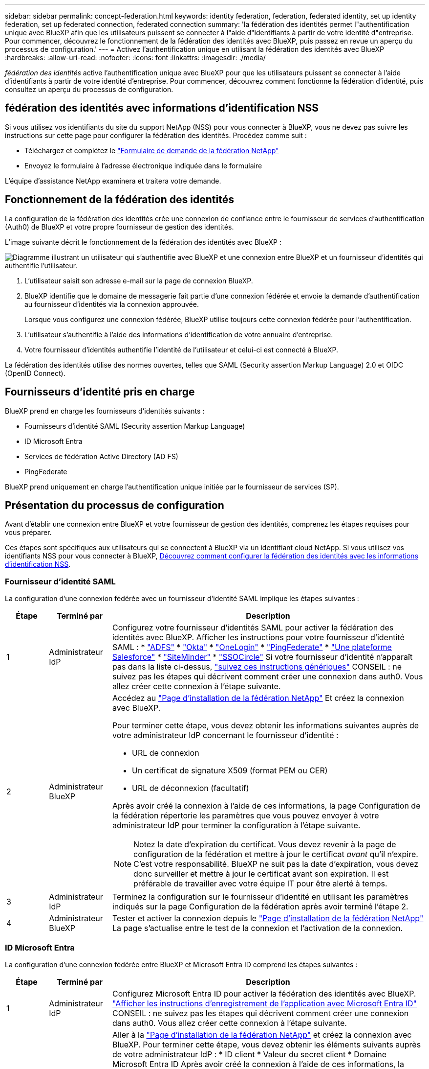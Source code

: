 ---
sidebar: sidebar 
permalink: concept-federation.html 
keywords: identity federation, federation, federated identity, set up identity federation, set up federated connection, federated connection 
summary: 'la fédération des identités permet l"authentification unique avec BlueXP afin que les utilisateurs puissent se connecter à l"aide d"identifiants à partir de votre identité d"entreprise. Pour commencer, découvrez le fonctionnement de la fédération des identités avec BlueXP, puis passez en revue un aperçu du processus de configuration.' 
---
= Activez l'authentification unique en utilisant la fédération des identités avec BlueXP 
:hardbreaks:
:allow-uri-read: 
:nofooter: 
:icons: font
:linkattrs: 
:imagesdir: ./media/


[role="lead"]
_fédération des identités_ active l'authentification unique avec BlueXP pour que les utilisateurs puissent se connecter à l'aide d'identifiants à partir de votre identité d'entreprise. Pour commencer, découvrez comment fonctionne la fédération d’identité, puis consultez un aperçu du processus de configuration.



== fédération des identités avec informations d'identification NSS

Si vous utilisez vos identifiants du site du support NetApp (NSS) pour vous connecter à BlueXP, vous ne devez pas suivre les instructions sur cette page pour configurer la fédération des identités. Procédez comme suit :

* Téléchargez et complétez le https://kb.netapp.com/@api/deki/files/98382/NetApp-B2C-Federation-Request-Form-April-2022.docx?revision=1["Formulaire de demande de la fédération NetApp"^]
* Envoyez le formulaire à l'adresse électronique indiquée dans le formulaire


L'équipe d'assistance NetApp examinera et traitera votre demande.



== Fonctionnement de la fédération des identités

La configuration de la fédération des identités crée une connexion de confiance entre le fournisseur de services d'authentification (Auth0) de BlueXP et votre propre fournisseur de gestion des identités.

L'image suivante décrit le fonctionnement de la fédération des identités avec BlueXP :

image:diagram-identity-federation.png["Diagramme illustrant un utilisateur qui s'authentifie avec BlueXP et une connexion entre BlueXP et un fournisseur d'identités qui authentifie l'utilisateur."]

. L'utilisateur saisit son adresse e-mail sur la page de connexion BlueXP.
. BlueXP identifie que le domaine de messagerie fait partie d'une connexion fédérée et envoie la demande d'authentification au fournisseur d'identités via la connexion approuvée.
+
Lorsque vous configurez une connexion fédérée, BlueXP utilise toujours cette connexion fédérée pour l'authentification.

. L'utilisateur s'authentifie à l'aide des informations d'identification de votre annuaire d'entreprise.
. Votre fournisseur d'identités authentifie l'identité de l'utilisateur et celui-ci est connecté à BlueXP.


La fédération des identités utilise des normes ouvertes, telles que SAML (Security assertion Markup Language) 2.0 et OIDC (OpenID Connect).



== Fournisseurs d'identité pris en charge

BlueXP prend en charge les fournisseurs d'identités suivants :

* Fournisseurs d'identité SAML (Security assertion Markup Language)
* ID Microsoft Entra
* Services de fédération Active Directory (AD FS)
* PingFederate


BlueXP prend uniquement en charge l'authentification unique initiée par le fournisseur de services (SP).



== Présentation du processus de configuration

Avant d’établir une connexion entre BlueXP et votre fournisseur de gestion des identités, comprenez les étapes requises pour vous préparer.

Ces étapes sont spécifiques aux utilisateurs qui se connectent à BlueXP via un identifiant cloud NetApp. Si vous utilisez vos identifiants NSS pour vous connecter à BlueXP, <<fédération des identités avec informations d'identification NSS,Découvrez comment configurer la fédération des identités avec les informations d'identification NSS>>.



=== Fournisseur d'identité SAML

La configuration d’une connexion fédérée avec un fournisseur d’identité SAML implique les étapes suivantes :

[cols="10,15,75"]
|===
| Étape | Terminé par | Description 


| 1 | Administrateur IdP | Configurez votre fournisseur d'identités SAML pour activer la fédération des identités avec BlueXP. Afficher les instructions pour votre fournisseur d'identité SAML : *  https://auth0.com/docs/authenticate/protocols/saml/saml-sso-integrations/configure-auth0-saml-service-provider/configure-adfs-saml-connections["ADFS"^] *  https://auth0.com/docs/authenticate/protocols/saml/saml-sso-integrations/configure-auth0-saml-service-provider/configure-okta-as-saml-identity-provider["Okta"^] *  https://auth0.com/docs/authenticate/protocols/saml/saml-sso-integrations/configure-auth0-saml-service-provider/configure-onelogin-as-saml-identity-provider["OneLogin"^] *  https://auth0.com/docs/authenticate/protocols/saml/saml-sso-integrations/configure-auth0-saml-service-provider/configure-pingfederate-as-saml-identity-provider["PingFederate"^] *  https://auth0.com/docs/authenticate/protocols/saml/saml-sso-integrations/configure-auth0-saml-service-provider/configure-salesforce-as-saml-identity-provider["Une plateforme Salesforce"^] *  https://auth0.com/docs/authenticate/protocols/saml/saml-sso-integrations/configure-auth0-saml-service-provider/configure-siteminder-as-saml-identity-provider["SiteMinder"^] *  https://auth0.com/docs/authenticate/protocols/saml/saml-sso-integrations/configure-auth0-saml-service-provider/configure-ssocircle-as-saml-identity-provider["SSOCircle"^] Si votre fournisseur d’identité n’apparaît pas dans la liste ci-dessus,  https://auth0.com/docs/authenticate/protocols/saml/saml-sso-integrations/configure-auth0-saml-service-provider["suivez ces instructions génériques"^] CONSEIL : ne suivez pas les étapes qui décrivent comment créer une connexion dans auth0. Vous allez créer cette connexion à l'étape suivante. 


| 2 | Administrateur BlueXP  a| 
Accédez au https://services.cloud.netapp.com/federation-setup["Page d'installation de la fédération NetApp"^] Et créez la connexion avec BlueXP.

Pour terminer cette étape, vous devez obtenir les informations suivantes auprès de votre administrateur IdP concernant le fournisseur d'identité :

* URL de connexion
* Un certificat de signature X509 (format PEM ou CER)
* URL de déconnexion (facultatif)


Après avoir créé la connexion à l’aide de ces informations, la page Configuration de la fédération répertorie les paramètres que vous pouvez envoyer à votre administrateur IdP pour terminer la configuration à l’étape suivante.


NOTE: Notez la date d'expiration du certificat. Vous devez revenir à la page de configuration de la fédération et mettre à jour le certificat _avant_ qu'il n'expire. C'est votre responsabilité. BlueXP ne suit pas la date d'expiration, vous devez donc surveiller et mettre à jour le certificat avant son expiration. Il est préférable de travailler avec votre équipe IT pour être alerté à temps.



| 3 | Administrateur IdP | Terminez la configuration sur le fournisseur d'identité en utilisant les paramètres indiqués sur la page Configuration de la fédération après avoir terminé l'étape 2. 


| 4 | Administrateur BlueXP | Tester et activer la connexion depuis le  https://services.cloud.netapp.com/federation-setup["Page d'installation de la fédération NetApp"^] La page s'actualise entre le test de la connexion et l'activation de la connexion. 
|===


=== ID Microsoft Entra

La configuration d'une connexion fédérée entre BlueXP et Microsoft Entra ID comprend les étapes suivantes :

[cols="10,15,75"]
|===
| Étape | Terminé par | Description 


| 1 | Administrateur IdP | Configurez Microsoft Entra ID pour activer la fédération des identités avec BlueXP. https://auth0.com/docs/authenticate/identity-providers/enterprise-identity-providers/azure-active-directory/v2["Afficher les instructions d'enregistrement de l'application avec Microsoft Entra ID"^] CONSEIL : ne suivez pas les étapes qui décrivent comment créer une connexion dans auth0. Vous allez créer cette connexion à l'étape suivante. 


| 2 | Administrateur BlueXP | Aller à la  https://services.cloud.netapp.com/federation-setup["Page d'installation de la fédération NetApp"^] et créez la connexion avec BlueXP. Pour terminer cette étape, vous devez obtenir les éléments suivants auprès de votre administrateur IdP : * ID client * Valeur du secret client * Domaine Microsoft Entra ID Après avoir créé la connexion à l'aide de ces informations, la page Configuration de la fédération répertorie les paramètres que vous pouvez envoyer à votre administrateur AD pour terminer la configuration à l'étape suivante. REMARQUE : notez la date d'expiration de la clé secrète. Vous devez revenir à la page de configuration de la fédération et mettre à jour le certificat _avant_ qu'il n'expire. C'est votre responsabilité. BlueXP ne suit pas la date d'expiration. Il est préférable de travailler avec votre équipe AD pour être alerté à temps. 


| 3 | Administrateur IdP | Terminez la configuration dans Microsoft Entra ID à l'aide des paramètres affichés sur la page Configuration de la fédération après avoir terminé l'étape 2. 


| 4 | Administrateur BlueXP | Tester et activer la connexion à partir du https://services.cloud.netapp.com/federation-setup["Page d'installation de la fédération NetApp"^]

Notez que la page s'actualise entre le test de la connexion et l'activation de la connexion. 
|===


=== AD FS

La configuration d'une connexion fédérée entre BlueXP et AD FS comprend les étapes suivantes :

[cols="10,15,75"]
|===
| Étape | Terminé par | Description 


| 1 | Administrateur IdP | Configurez le serveur AD FS pour activer la fédération d’identité avec BlueXP. https://auth0.com/docs/authenticate/identity-providers/enterprise-identity-providers/adfs["Afficher les instructions de configuration du serveur ADFS avec auth0"^] 


| 2 | Administrateur BlueXP  a| 
Accédez au https://services.cloud.netapp.com/federation-setup["Page d'installation de la fédération NetApp"^] Et créez la connexion avec BlueXP.

Pour terminer cette étape, vous devez obtenir les éléments suivants auprès de votre administrateur IdP : l’URL du serveur AD FS ou le fichier de métadonnées de fédération.

Après avoir créé la connexion à l’aide de ces informations, la page Configuration de la fédération répertorie les paramètres que vous pouvez envoyer à votre administrateur IdP pour terminer la configuration à l’étape suivante.


NOTE: Suivez la date d'expiration du certificat. Mettez à jour le certificat sur la page de configuration de la fédération avant son expiration. C'est votre responsabilité. BlueXP ne suit pas la date d'expiration. Il est préférable de travailler avec votre équipe AD pour être alerté à temps.



| 3 | Administrateur IdP | Terminez la configuration sur le serveur ADFS en utilisant les paramètres indiqués sur la page Configuration de la fédération après avoir terminé l'étape 2. 


| 4 | Administrateur BlueXP | Tester et activer la connexion depuis le  https://services.cloud.netapp.com/federation-setup["Page d'installation de la fédération NetApp"^] La page s'actualise entre le test et l'activation de la connexion. 
|===


=== PingFederate

La configuration d'une connexion fédérée entre BlueXP et un serveur PingFederate comprend les étapes suivantes :

[cols="10,15,75"]
|===
| Étape | Terminé par | Description 


| 1 | Administrateur IdP | Configurez votre serveur PingFederate pour activer la fédération des identités avec BlueXP. https://auth0.com/docs/authenticate/identity-providers/enterprise-identity-providers/ping-federate["Afficher les instructions de création d'une connexion"^] CONSEIL : ne suivez pas les étapes qui décrivent comment créer une connexion dans auth0. Vous allez créer cette connexion à l'étape suivante. 


| 2 | Administrateur BlueXP | Aller à la  https://services.cloud.netapp.com/federation-setup["Page d'installation de la fédération NetApp"^] et créez la connexion avec BlueXP. Pour terminer cette étape, vous devez obtenir les éléments suivants auprès de votre administrateur AD : * L'URL du serveur PingFederate * Un certificat de signature X509 (format PEM ou CER) Après avoir créé la connexion à l'aide de ces informations, la page Configuration de la fédération répertorie les paramètres que vous pouvez envoyer à votre administrateur AD pour terminer la configuration à l'étape suivante. REMARQUE : Gardez une trace de la date d'expiration du certificat. Mettez à jour le certificat sur la page Configuration de la fédération _avant_ son expiration. C'est votre responsabilité. BlueXP ne suit pas la date d'expiration. Il est préférable de travailler avec votre équipe IdP pour être alerté à temps. 


| 3 | Administrateur IdP | Terminez la configuration sur le serveur PingFederate en utilisant les paramètres indiqués sur la page Configuration de la fédération après avoir terminé l'étape 2. 


| 4 | Administrateur BlueXP | Tester et activer la connexion depuis le  https://services.cloud.netapp.com/federation-setup["Page d'installation de la fédération NetApp"^] La page s'actualise entre le test de la connexion et l'activation de la connexion. 
|===


== Mise à jour d'une connexion fédérée

Une fois que l'administrateur BlueXP a active une connexion, il peut mettre à jour la connexion à tout moment à partir du https://services.cloud.netapp.com/federation-setup["Page d'installation de la fédération NetApp"^]

Par exemple, vous devrez peut-être mettre à jour la connexion en téléchargeant un nouveau certificat.

Seul l'administrateur BlueXP qui a créé la connexion peut la mettre à jour. Si vous souhaitez ajouter des administrateurs supplémentaires, contactez le support NetApp.
